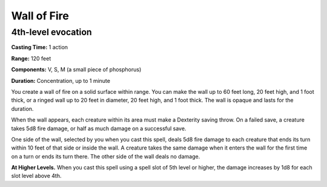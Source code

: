 
.. _srd_Wall-of-Fire:

Wall of Fire
-------------------------------------------------------------

4th-level evocation
^^^^^^^^^^^^^^^^^^^

**Casting Time:** 1 action

**Range:** 120 feet

**Components:** V, S, M (a small piece of phosphorus)

**Duration:** Concentration, up to 1 minute

You create a wall of fire on a solid surface within range. You can make
the wall up to 60 feet long, 20 feet high, and 1 foot thick, or a ringed
wall up to 20 feet in diameter, 20 feet high, and 1 foot thick. The wall
is opaque and lasts for the duration.

When the wall appears, each creature within its area must make a
Dexterity saving throw. On a failed save, a creature takes 5d8 fire
damage, or half as much damage on a successful save.

One side of the wall, selected by you when you cast this spell, deals
5d8 fire damage to each creature that ends its turn within 10 feet of
that side or inside the wall. A creature takes the same damage when it
enters the wall for the first time on a turn or ends its turn there. The
other side of the wall deals no damage.

**At Higher Levels.** When you cast this spell using a spell slot of 5th
level or higher, the damage increases by 1d8 for each slot level above
4th.
